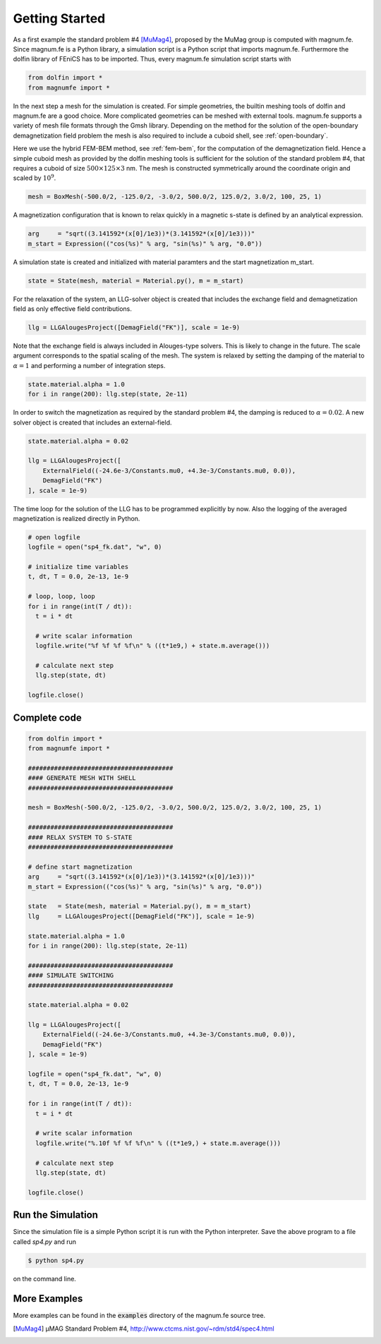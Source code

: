 Getting Started
===============

As a first example the standard problem #4 [MuMag4]_, proposed by the MuMag group is computed with magnum.fe. Since magnum.fe is a Python library, a simulation script is a Python script that imports magnum.fe. Furthermore the dolfin library of FEniCS has to be imported. Thus, every magnum.fe simulation script starts with

.. code:: python

  from dolfin import *
  from magnumfe import *

In the next step a mesh for the simulation is created. For simple geometries, the builtin meshing tools of dolfin and magnum.fe are a good choice. More complicated geometries can be meshed with external tools. magnum.fe supports a variety of mesh file formats through the Gmsh library. Depending on the method for the solution of the open-boundary demagnetization field problem the mesh is also required to include a cuboid shell, see :ref:`open-boundary`.

Here we use the hybrid FEM-BEM method, see :ref:`fem-bem`, for the computation of the demagnetization field. Hence a simple cuboid mesh as provided by the dolfin meshing tools is sufficient for the solution of the standard problem #4, that requires a cuboid of size :math:`500 \times 125 \times 3` nm. The mesh is constructed symmetrically around the coordinate origin and scaled by :math:`10^9`.

.. code:: python

  mesh = BoxMesh(-500.0/2, -125.0/2, -3.0/2, 500.0/2, 125.0/2, 3.0/2, 100, 25, 1)

A magnetization configuration that is known to relax quickly in a magnetic s-state is defined by an analytical expression.

.. code:: python

  arg     = "sqrt((3.141592*(x[0]/1e3))*(3.141592*(x[0]/1e3)))"
  m_start = Expression(("cos(%s)" % arg, "sin(%s)" % arg, "0.0"))

A simulation state is created and initialized with material paramters and the start magnetization m_start.

.. code:: python

  state = State(mesh, material = Material.py(), m = m_start)

For the relaxation of the system, an LLG-solver object is created that includes the exchange field and demagnetization field as only effective field contributions.

.. code:: python

  llg = LLGAlougesProject([DemagField("FK")], scale = 1e-9)

Note that the exchange field is always included in Alouges-type solvers. This is likely to change in the future. The scale argument corresponds to the spatial scaling of the mesh.
The system is relaxed by setting the damping of the material to :math:`\alpha = 1` and performing a number of integration steps.

.. code:: python

  state.material.alpha = 1.0
  for i in range(200): llg.step(state, 2e-11)

In order to switch the magnetization as required by the standard problem #4, the damping is reduced to :math:`\alpha = 0.02`. A new solver object is created that includes an external-field.

.. code:: python

  state.material.alpha = 0.02

  llg = LLGAlougesProject([
      ExternalField((-24.6e-3/Constants.mu0, +4.3e-3/Constants.mu0, 0.0)),
      DemagField("FK")
  ], scale = 1e-9)

The time loop for the solution of the LLG has to be programmed explicitly by now. Also the logging of the averaged magnetization is realized directly in Python.

.. code:: python

  # open logfile
  logfile = open("sp4_fk.dat", "w", 0)

  # initialize time variables
  t, dt, T = 0.0, 2e-13, 1e-9

  # loop, loop, loop
  for i in range(int(T / dt)):
    t = i * dt
    
    # write scalar information
    logfile.write("%f %f %f %f\n" % ((t*1e9,) + state.m.average()))

    # calculate next step
    llg.step(state, dt)

  logfile.close()

Complete code
+++++++++++++

.. code:: python

  from dolfin import *
  from magnumfe import *

  #######################################
  #### GENERATE MESH WITH SHELL
  #######################################

  mesh = BoxMesh(-500.0/2, -125.0/2, -3.0/2, 500.0/2, 125.0/2, 3.0/2, 100, 25, 1)

  #######################################
  #### RELAX SYSTEM TO S-STATE
  #######################################

  # define start magnetization
  arg     = "sqrt((3.141592*(x[0]/1e3))*(3.141592*(x[0]/1e3)))"
  m_start = Expression(("cos(%s)" % arg, "sin(%s)" % arg, "0.0"))

  state   = State(mesh, material = Material.py(), m = m_start)
  llg     = LLGAlougesProject([DemagField("FK")], scale = 1e-9)

  state.material.alpha = 1.0
  for i in range(200): llg.step(state, 2e-11)

  #######################################
  #### SIMULATE SWITCHING
  #######################################

  state.material.alpha = 0.02

  llg = LLGAlougesProject([
      ExternalField((-24.6e-3/Constants.mu0, +4.3e-3/Constants.mu0, 0.0)),
      DemagField("FK")
  ], scale = 1e-9)

  logfile = open("sp4_fk.dat", "w", 0)
  t, dt, T = 0.0, 2e-13, 1e-9

  for i in range(int(T / dt)):
    t = i * dt
    
    # write scalar information
    logfile.write("%.10f %f %f %f\n" % ((t*1e9,) + state.m.average()))

    # calculate next step
    llg.step(state, dt)

  logfile.close()
 
Run the Simulation
++++++++++++++++++

Since the simulation file is a simple Python script it is run with the Python interpreter. Save the above program to a file called `sp4.py` and run

.. code::

  $ python sp4.py

on the command line.

More Examples
+++++++++++++

More examples can be found in the :code:`examples` directory of the magnum.fe source tree.


.. [MuMag4] µMAG Standard Problem #4, http://www.ctcms.nist.gov/~rdm/std4/spec4.html

